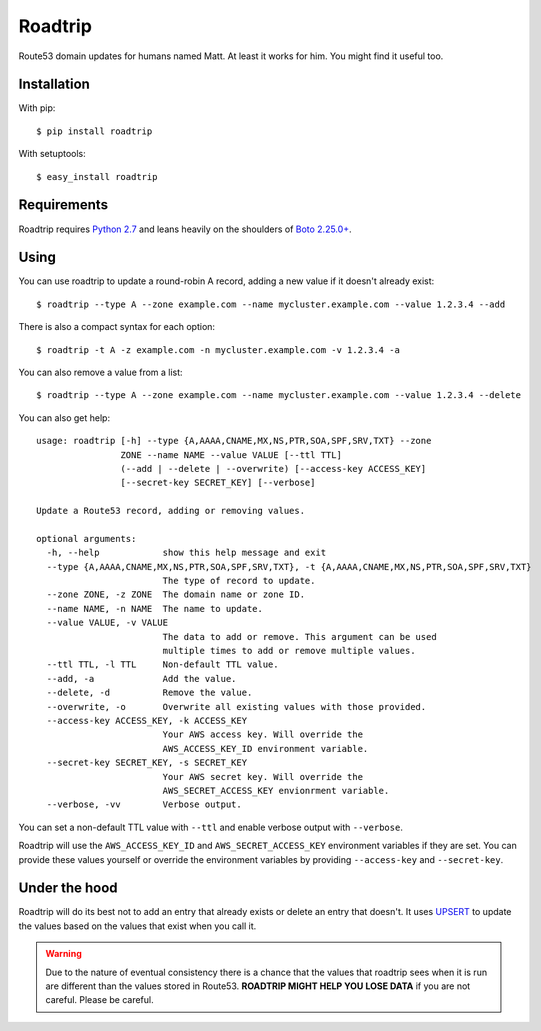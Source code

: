 ========
Roadtrip
========

Route53 domain updates for humans named Matt. At least it works for him. You might find it useful too.

Installation
============

With pip::

    $ pip install roadtrip

With setuptools::

    $ easy_install roadtrip

Requirements
============

Roadtrip requires `Python 2.7 <http://www.python.org>`_ and leans heavily on the shoulders of `Boto 2.25.0+ <http://boto.readthedocs.org>`_.

Using
=====

You can use roadtrip to update a round-robin A record, adding a new value if it doesn't already exist::

    $ roadtrip --type A --zone example.com --name mycluster.example.com --value 1.2.3.4 --add

There is also a compact syntax for each option::

    $ roadtrip -t A -z example.com -n mycluster.example.com -v 1.2.3.4 -a

You can also remove a value from a list::

    $ roadtrip --type A --zone example.com --name mycluster.example.com --value 1.2.3.4 --delete

You can also get help::

    usage: roadtrip [-h] --type {A,AAAA,CNAME,MX,NS,PTR,SOA,SPF,SRV,TXT} --zone
                    ZONE --name NAME --value VALUE [--ttl TTL]
                    (--add | --delete | --overwrite) [--access-key ACCESS_KEY]
                    [--secret-key SECRET_KEY] [--verbose]

    Update a Route53 record, adding or removing values.

    optional arguments:
      -h, --help            show this help message and exit
      --type {A,AAAA,CNAME,MX,NS,PTR,SOA,SPF,SRV,TXT}, -t {A,AAAA,CNAME,MX,NS,PTR,SOA,SPF,SRV,TXT}
                            The type of record to update.
      --zone ZONE, -z ZONE  The domain name or zone ID.
      --name NAME, -n NAME  The name to update.
      --value VALUE, -v VALUE
                            The data to add or remove. This argument can be used
                            multiple times to add or remove multiple values.
      --ttl TTL, -l TTL     Non-default TTL value.
      --add, -a             Add the value.
      --delete, -d          Remove the value.
      --overwrite, -o       Overwrite all existing values with those provided.
      --access-key ACCESS_KEY, -k ACCESS_KEY
                            Your AWS access key. Will override the
                            AWS_ACCESS_KEY_ID environment variable.
      --secret-key SECRET_KEY, -s SECRET_KEY
                            Your AWS secret key. Will override the
                            AWS_SECRET_ACCESS_KEY envionrment variable.
      --verbose, -vv        Verbose output.


You can set a non-default TTL value with ``--ttl`` and enable verbose output with ``--verbose``.

Roadtrip will use the ``AWS_ACCESS_KEY_ID`` and ``AWS_SECRET_ACCESS_KEY`` environment variables if they are set. You
can provide these values yourself or override the environment variables by providing ``--access-key`` and ``--secret-key``.

Under the hood
==============

Roadtrip will do its best not to add an entry that already exists or delete an entry that doesn't. It uses
`UPSERT <http://aws.typepad.com/aws/2014/01/new-features-for-route-53-improved-health-checks-https-record-modification.html>`_
to update the values based on the values that exist when you call it.

.. WARNING::

    Due to the nature of eventual consistency there is a chance that the values that roadtrip sees when it is run
    are different than the values stored in Route53. **ROADTRIP MIGHT HELP YOU LOSE DATA** if you are not careful.
    Please be careful.
